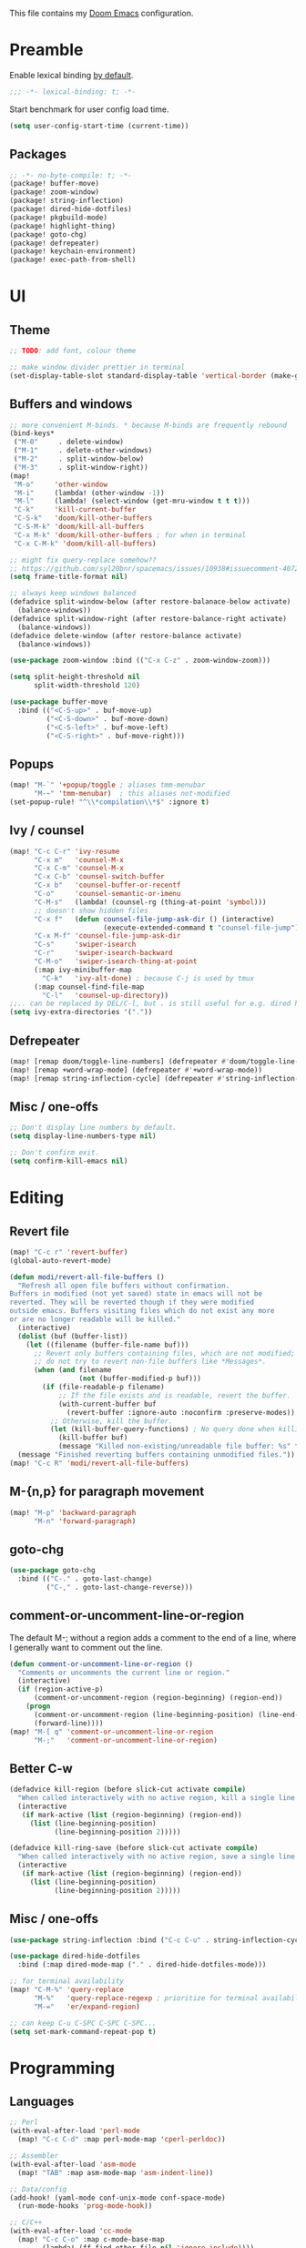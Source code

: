 This file contains my [[github:hlissner/doom-emacs][Doom Emacs]] configuration.

* Preamble

Enable lexical binding [[https://github.com/hlissner/doom-emacs/blob/develop/docs/faq.org#use-lexical-binding-everywhere][by default]].

#+BEGIN_SRC emacs-lisp
;;; -*- lexical-binding: t; -*-
#+END_SRC

Start benchmark for user config load time.

#+BEGIN_SRC emacs-lisp
(setq user-config-start-time (current-time))
#+END_SRC

** Packages

#+BEGIN_SRC emacs-lisp :tangle packages.el
;; -*- no-byte-compile: t; -*-
(package! buffer-move)
(package! zoom-window)
(package! string-inflection)
(package! dired-hide-dotfiles)
(package! pkgbuild-mode)
(package! highlight-thing)
(package! goto-chg)
(package! defrepeater)
(package! keychain-environment)
(package! exec-path-from-shell)
#+END_SRC

* UI

** Theme

#+BEGIN_SRC emacs-lisp
;; TODO: add font, colour theme

;; make window divider prettier in terminal
(set-display-table-slot standard-display-table 'vertical-border (make-glyph-code ?│))
#+END_SRC

** Buffers and windows

#+BEGIN_SRC emacs-lisp
;; more convenient M-binds. * because M-binds are frequently rebound
(bind-keys*
 ("M-0"     . delete-window)
 ("M-1"     . delete-other-windows)
 ("M-2"     . split-window-below)
 ("M-3"     . split-window-right))
(map!
 "M-o"     'other-window
 "M-i"     (lambda! (other-window -1))
 "M-l"     (lambda! (select-window (get-mru-window t t t)))
 "C-k"     'kill-current-buffer
 "C-S-k"   'doom/kill-other-buffers
 "C-S-M-k" 'doom/kill-all-buffers
 "C-x M-k" 'doom/kill-other-buffers ; for when in terminal
 "C-x C-M-k" 'doom/kill-all-buffers)

;; might fix query-replace somehow??
;; https://github.com/syl20bnr/spacemacs/issues/10938#issuecomment-407291657
(setq frame-title-format nil)

;; always keep windows balanced
(defadvice split-window-below (after restore-balanace-below activate)
  (balance-windows))
(defadvice split-window-right (after restore-balance-right activate)
  (balance-windows))
(defadvice delete-window (after restore-balance activate)
  (balance-windows))

(use-package zoom-window :bind (("C-x C-z" . zoom-window-zoom)))

(setq split-height-threshold nil
      split-width-threshold 120)

(use-package buffer-move
  :bind (("<C-S-up>" . buf-move-up)
         ("<C-S-down>" . buf-move-down)
         ("<C-S-left>" . buf-move-left)
         ("<C-S-right>" . buf-move-right)))
#+END_SRC

** Popups

#+BEGIN_SRC emacs-lisp
(map! "M-`" '+popup/toggle ; aliases tmm-menubar
      "M-~" 'tmm-menubar)  ; this aliases not-modified
(set-popup-rule! "^\\*compilation\\*$" :ignore t)
#+END_SRC

** Ivy / counsel

#+BEGIN_SRC emacs-lisp
(map! "C-c C-r" 'ivy-resume
      "C-x m"   'counsel-M-x
      "C-x C-m" 'counsel-M-x
      "C-x C-b" 'counsel-switch-buffer
      "C-x b"   'counsel-buffer-or-recentf
      "C-o"     'counsel-semantic-or-imenu
      "C-M-s"   (lambda! (counsel-rg (thing-at-point 'symbol)))
      ;; doesn't show hidden files
      "C-x f"   (defun counsel-file-jump-ask-dir () (interactive)
                       (execute-extended-command t "counsel-file-jump"))
      "C-x M-f" 'counsel-file-jump-ask-dir
      "C-s"     'swiper-isearch
      "C-r"     'swiper-isearch-backward
      "C-M-o"   'swiper-isearch-thing-at-point
      (:map ivy-minibuffer-map
        "C-k"   'ivy-alt-done) ; because C-j is used by tmux
      (:map counsel-find-file-map
        "C-l"   'counsel-up-directory))
;;.. can be replaced by DEL/C-l, but . is still useful for e.g. dired here
(setq ivy-extra-directories '("."))
#+END_SRC

** Defrepeater

#+BEGIN_SRC emacs-lisp
(map! [remap doom/toggle-line-numbers] (defrepeater #'doom/toggle-line-numbers))
(map! [remap +word-wrap-mode] (defrepeater #'+word-wrap-mode))
(map! [remap string-inflection-cycle] (defrepeater #'string-inflection-cycle))
#+END_SRC

** Misc / one-offs

#+BEGIN_SRC emacs-lisp
;; Don't display line numbers by default.
(setq display-line-numbers-type nil)

;; Don't confirm exit.
(setq confirm-kill-emacs nil)
#+END_SRC

* Editing

** Revert file

#+BEGIN_SRC emacs-lisp
(map! "C-c r" 'revert-buffer)
(global-auto-revert-mode)

(defun modi/revert-all-file-buffers ()
  "Refresh all open file buffers without confirmation.
Buffers in modified (not yet saved) state in emacs will not be
reverted. They will be reverted though if they were modified
outside emacs. Buffers visiting files which do not exist any more
or are no longer readable will be killed."
  (interactive)
  (dolist (buf (buffer-list))
    (let ((filename (buffer-file-name buf)))
      ;; Revert only buffers containing files, which are not modified;
      ;; do not try to revert non-file buffers like *Messages*.
      (when (and filename
                 (not (buffer-modified-p buf)))
        (if (file-readable-p filename)
            ;; If the file exists and is readable, revert the buffer.
            (with-current-buffer buf
              (revert-buffer :ignore-auto :noconfirm :preserve-modes))
          ;; Otherwise, kill the buffer.
          (let (kill-buffer-query-functions) ; No query done when killing buffer
            (kill-buffer buf)
            (message "Killed non-existing/unreadable file buffer: %s" filename))))))
  (message "Finished reverting buffers containing unmodified files."))
(map! "C-c R" 'modi/revert-all-file-buffers)
#+END_SRC

** M-{n,p} for paragraph movement

#+BEGIN_SRC emacs-lisp
(map! "M-p" 'backward-paragraph
      "M-n" 'forward-paragraph)
#+END_SRC

** goto-chg

#+BEGIN_SRC emacs-lisp
(use-package goto-chg
  :bind (("C-." . goto-last-change)
         ("C-," . goto-last-change-reverse)))
#+END_SRC

** comment-or-uncomment-line-or-region

The default M-; without a region adds a comment to the end of a line, where I
generally want to comment out the line.

#+BEGIN_SRC emacs-lisp
(defun comment-or-uncomment-line-or-region ()
  "Comments or uncomments the current line or region."
  (interactive)
  (if (region-active-p)
      (comment-or-uncomment-region (region-beginning) (region-end))
    (progn
      (comment-or-uncomment-region (line-beginning-position) (line-end-position))
      (forward-line))))
(map! "M-[ q" 'comment-or-uncomment-line-or-region
      "M-;"   'comment-or-uncomment-line-or-region)
#+END_SRC

** Better C-w

#+BEGIN_SRC emacs-lisp
(defadvice kill-region (before slick-cut activate compile)
  "When called interactively with no active region, kill a single line instead."
  (interactive
   (if mark-active (list (region-beginning) (region-end))
     (list (line-beginning-position)
           (line-beginning-position 2)))))

(defadvice kill-ring-save (before slick-cut activate compile)
  "When called interactively with no active region, save a single line instead."
  (interactive
   (if mark-active (list (region-beginning) (region-end))
     (list (line-beginning-position)
           (line-beginning-position 2)))))
#+END_SRC
** Misc / one-offs

#+BEGIN_SRC emacs-lisp
(use-package string-inflection :bind ("C-c C-u" . string-inflection-cycle))

(use-package dired-hide-dotfiles
  :bind (:map dired-mode-map ("." . dired-hide-dotfiles-mode)))

;; for terminal availability
(map! "C-M-%" 'query-replace
      "M-%"   'query-replace-regexp ; prioritize for terminal availability
      "M-="   'er/expand-region)

;; can keep C-u C-SPC C-SPC C-SPC...
(setq set-mark-command-repeat-pop t)
#+END_SRC

* Programming

** Languages

#+BEGIN_SRC emacs-lisp
;; Perl
(with-eval-after-load 'perl-mode
  (map! "C-c C-d" :map perl-mode-map 'cperl-perldoc))

;; Assembler
(with-eval-after-load 'asm-mode
  (map! "TAB" :map asm-mode-map 'asm-indent-line))

;; Data/config
(add-hook! (yaml-mode conf-unix-mode conf-space-mode)
  (run-mode-hooks 'prog-mode-hook))

;; C/C++
(with-eval-after-load 'cc-mode
  (map! "C-c C-o" :map c-mode-base-map
        (lambda! (ff-find-other-file nil 'ignore-include))))
(add-hook! c++-mode (c-set-offset 'innamespace [0]))
(sp-local-pair 'c++-mode "<" ">" :when '(sp-point-after-word-p))
(add-hook! 'c-mode-common-hook ; formatting
  (fset 'c-indent-region 'clang-format-region))

;; LaTeX
(setq TeX-auto-untabify t)

;; YAML
(add-hook! yaml-mode (run-mode-hooks 'prog-mode-hook))
#+END_SRC

** Company

#+BEGIN_SRC emacs-lisp
(map! "TAB"     'company-indent-or-complete-common
      "C-<tab>" 'dabbrev-expand ;; low-tech alternative
      "M-/"     'dabbrev-expand)
(setq tab-always-indent        'complete
      company-dabbrev-downcase nil)
#+END_SRC

** Diffing

#+BEGIN_SRC emacs-lisp
(add-hook! diff-mode (read-only-mode t))
(map! "C-x C-v" 'vc-prefix-map)
#+END_SRC

** Compiling

#+BEGIN_SRC emacs-lisp
(defun close-compile-window-if-successful (buffer string)
  " close a compilation window if succeeded without warnings "
  (if (and
       (string-match "compilation" (buffer-name buffer))
       (string-match "finished" string)
       (not
        (with-current-buffer buffer
          (search-forward "warning" nil t))))
      (run-with-timer 1 nil
                      (lambda (window) (quit-window nil window))
                      (get-buffer-window buffer))))
(add-hook 'compilation-finish-functions 'close-compile-window-if-successful)
(map! "S-<f7>" (lambda! (switch-to-buffer "*compilation*"))
      :map prog-mode
      "<f7>" 'compile
      "<f8>" 'recompile)
(setq compilation-message-face 'default)
#+END_SRC

** Magit

#+BEGIN_SRC emacs-lisp
(map! "C-x   g" 'magit-status
      "C-x C-g" 'magit-status)
(setq magit-log-auto-more t
      magit-log-margin '(t "%a %b %d %Y" magit-log-margin-width t 18))
(use-package keychain-environment :config (keychain-refresh-environment))
#+END_SRC

** Misc / one-offs

#+BEGIN_SRC emacs-lisp
(add-hook! prog-mode 'highlight-thing-mode 'which-function-mode)

;; macos section?
(when (eq system-type 'darwin) (exec-path-from-shell-initialize))
#+END_SRC

* Closing

Load host-specific setup.

#+BEGIN_SRC emacs-lisp
(load (concat doom-private-dir "specific.el") 'noerror)
#+END_SRC

Start server if not running.

#+BEGIN_SRC emacs-lisp
(require 'server) (unless (server-running-p) (server-start))
#+END_SRC

Echo benchmarked startup time.

#+BEGIN_SRC emacs-lisp
(setq user-config-runtime (float-time (time-subtract (current-time)
                                                     user-config-start-time)))
(add-hook! 'window-setup-hook :append
  (message "User config loaded in %.03fs" user-config-runtime) (message ""))
#+END_SRC
